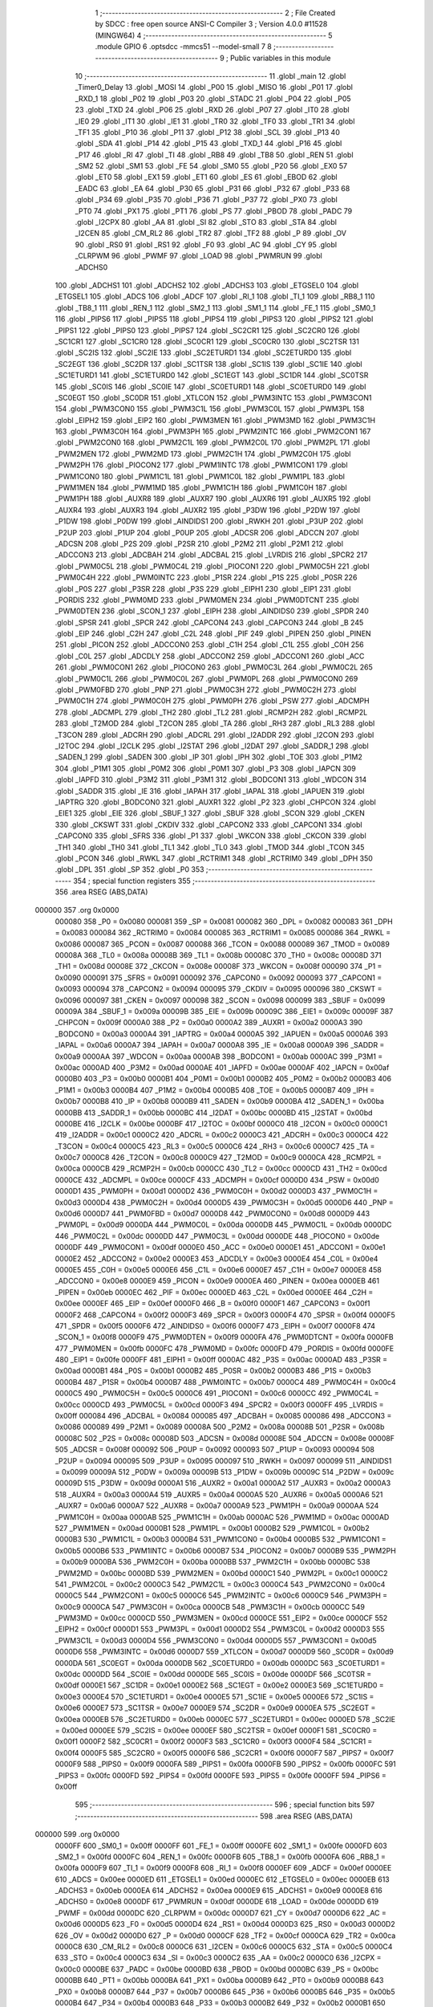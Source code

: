                                       1 ;--------------------------------------------------------
                                      2 ; File Created by SDCC : free open source ANSI-C Compiler
                                      3 ; Version 4.0.0 #11528 (MINGW64)
                                      4 ;--------------------------------------------------------
                                      5 	.module GPIO
                                      6 	.optsdcc -mmcs51 --model-small
                                      7 	
                                      8 ;--------------------------------------------------------
                                      9 ; Public variables in this module
                                     10 ;--------------------------------------------------------
                                     11 	.globl _main
                                     12 	.globl _Timer0_Delay
                                     13 	.globl _MOSI
                                     14 	.globl _P00
                                     15 	.globl _MISO
                                     16 	.globl _P01
                                     17 	.globl _RXD_1
                                     18 	.globl _P02
                                     19 	.globl _P03
                                     20 	.globl _STADC
                                     21 	.globl _P04
                                     22 	.globl _P05
                                     23 	.globl _TXD
                                     24 	.globl _P06
                                     25 	.globl _RXD
                                     26 	.globl _P07
                                     27 	.globl _IT0
                                     28 	.globl _IE0
                                     29 	.globl _IT1
                                     30 	.globl _IE1
                                     31 	.globl _TR0
                                     32 	.globl _TF0
                                     33 	.globl _TR1
                                     34 	.globl _TF1
                                     35 	.globl _P10
                                     36 	.globl _P11
                                     37 	.globl _P12
                                     38 	.globl _SCL
                                     39 	.globl _P13
                                     40 	.globl _SDA
                                     41 	.globl _P14
                                     42 	.globl _P15
                                     43 	.globl _TXD_1
                                     44 	.globl _P16
                                     45 	.globl _P17
                                     46 	.globl _RI
                                     47 	.globl _TI
                                     48 	.globl _RB8
                                     49 	.globl _TB8
                                     50 	.globl _REN
                                     51 	.globl _SM2
                                     52 	.globl _SM1
                                     53 	.globl _FE
                                     54 	.globl _SM0
                                     55 	.globl _P20
                                     56 	.globl _EX0
                                     57 	.globl _ET0
                                     58 	.globl _EX1
                                     59 	.globl _ET1
                                     60 	.globl _ES
                                     61 	.globl _EBOD
                                     62 	.globl _EADC
                                     63 	.globl _EA
                                     64 	.globl _P30
                                     65 	.globl _P31
                                     66 	.globl _P32
                                     67 	.globl _P33
                                     68 	.globl _P34
                                     69 	.globl _P35
                                     70 	.globl _P36
                                     71 	.globl _P37
                                     72 	.globl _PX0
                                     73 	.globl _PT0
                                     74 	.globl _PX1
                                     75 	.globl _PT1
                                     76 	.globl _PS
                                     77 	.globl _PBOD
                                     78 	.globl _PADC
                                     79 	.globl _I2CPX
                                     80 	.globl _AA
                                     81 	.globl _SI
                                     82 	.globl _STO
                                     83 	.globl _STA
                                     84 	.globl _I2CEN
                                     85 	.globl _CM_RL2
                                     86 	.globl _TR2
                                     87 	.globl _TF2
                                     88 	.globl _P
                                     89 	.globl _OV
                                     90 	.globl _RS0
                                     91 	.globl _RS1
                                     92 	.globl _F0
                                     93 	.globl _AC
                                     94 	.globl _CY
                                     95 	.globl _CLRPWM
                                     96 	.globl _PWMF
                                     97 	.globl _LOAD
                                     98 	.globl _PWMRUN
                                     99 	.globl _ADCHS0
                                    100 	.globl _ADCHS1
                                    101 	.globl _ADCHS2
                                    102 	.globl _ADCHS3
                                    103 	.globl _ETGSEL0
                                    104 	.globl _ETGSEL1
                                    105 	.globl _ADCS
                                    106 	.globl _ADCF
                                    107 	.globl _RI_1
                                    108 	.globl _TI_1
                                    109 	.globl _RB8_1
                                    110 	.globl _TB8_1
                                    111 	.globl _REN_1
                                    112 	.globl _SM2_1
                                    113 	.globl _SM1_1
                                    114 	.globl _FE_1
                                    115 	.globl _SM0_1
                                    116 	.globl _PIPS6
                                    117 	.globl _PIPS5
                                    118 	.globl _PIPS4
                                    119 	.globl _PIPS3
                                    120 	.globl _PIPS2
                                    121 	.globl _PIPS1
                                    122 	.globl _PIPS0
                                    123 	.globl _PIPS7
                                    124 	.globl _SC2CR1
                                    125 	.globl _SC2CR0
                                    126 	.globl _SC1CR1
                                    127 	.globl _SC1CR0
                                    128 	.globl _SC0CR1
                                    129 	.globl _SC0CR0
                                    130 	.globl _SC2TSR
                                    131 	.globl _SC2IS
                                    132 	.globl _SC2IE
                                    133 	.globl _SC2ETURD1
                                    134 	.globl _SC2ETURD0
                                    135 	.globl _SC2EGT
                                    136 	.globl _SC2DR
                                    137 	.globl _SC1TSR
                                    138 	.globl _SC1IS
                                    139 	.globl _SC1IE
                                    140 	.globl _SC1ETURD1
                                    141 	.globl _SC1ETURD0
                                    142 	.globl _SC1EGT
                                    143 	.globl _SC1DR
                                    144 	.globl _SC0TSR
                                    145 	.globl _SC0IS
                                    146 	.globl _SC0IE
                                    147 	.globl _SC0ETURD1
                                    148 	.globl _SC0ETURD0
                                    149 	.globl _SC0EGT
                                    150 	.globl _SC0DR
                                    151 	.globl _XTLCON
                                    152 	.globl _PWM3INTC
                                    153 	.globl _PWM3CON1
                                    154 	.globl _PWM3CON0
                                    155 	.globl _PWM3C1L
                                    156 	.globl _PWM3C0L
                                    157 	.globl _PWM3PL
                                    158 	.globl _EIPH2
                                    159 	.globl _EIP2
                                    160 	.globl _PWM3MEN
                                    161 	.globl _PWM3MD
                                    162 	.globl _PWM3C1H
                                    163 	.globl _PWM3C0H
                                    164 	.globl _PWM3PH
                                    165 	.globl _PWM2INTC
                                    166 	.globl _PWM2CON1
                                    167 	.globl _PWM2CON0
                                    168 	.globl _PWM2C1L
                                    169 	.globl _PWM2C0L
                                    170 	.globl _PWM2PL
                                    171 	.globl _PWM2MEN
                                    172 	.globl _PWM2MD
                                    173 	.globl _PWM2C1H
                                    174 	.globl _PWM2C0H
                                    175 	.globl _PWM2PH
                                    176 	.globl _PIOCON2
                                    177 	.globl _PWM1INTC
                                    178 	.globl _PWM1CON1
                                    179 	.globl _PWM1CON0
                                    180 	.globl _PWM1C1L
                                    181 	.globl _PWM1C0L
                                    182 	.globl _PWM1PL
                                    183 	.globl _PWM1MEN
                                    184 	.globl _PWM1MD
                                    185 	.globl _PWM1C1H
                                    186 	.globl _PWM1C0H
                                    187 	.globl _PWM1PH
                                    188 	.globl _AUXR8
                                    189 	.globl _AUXR7
                                    190 	.globl _AUXR6
                                    191 	.globl _AUXR5
                                    192 	.globl _AUXR4
                                    193 	.globl _AUXR3
                                    194 	.globl _AUXR2
                                    195 	.globl _P3DW
                                    196 	.globl _P2DW
                                    197 	.globl _P1DW
                                    198 	.globl _P0DW
                                    199 	.globl _AINDIDS1
                                    200 	.globl _RWKH
                                    201 	.globl _P3UP
                                    202 	.globl _P2UP
                                    203 	.globl _P1UP
                                    204 	.globl _P0UP
                                    205 	.globl _ADCSR
                                    206 	.globl _ADCCN
                                    207 	.globl _ADCSN
                                    208 	.globl _P2S
                                    209 	.globl _P2SR
                                    210 	.globl _P2M2
                                    211 	.globl _P2M1
                                    212 	.globl _ADCCON3
                                    213 	.globl _ADCBAH
                                    214 	.globl _ADCBAL
                                    215 	.globl _LVRDIS
                                    216 	.globl _SPCR2
                                    217 	.globl _PWM0C5L
                                    218 	.globl _PWM0C4L
                                    219 	.globl _PIOCON1
                                    220 	.globl _PWM0C5H
                                    221 	.globl _PWM0C4H
                                    222 	.globl _PWM0INTC
                                    223 	.globl _P1SR
                                    224 	.globl _P1S
                                    225 	.globl _P0SR
                                    226 	.globl _P0S
                                    227 	.globl _P3SR
                                    228 	.globl _P3S
                                    229 	.globl _EIPH1
                                    230 	.globl _EIP1
                                    231 	.globl _PORDIS
                                    232 	.globl _PWM0MD
                                    233 	.globl _PWM0MEN
                                    234 	.globl _PWM0DTCNT
                                    235 	.globl _PWM0DTEN
                                    236 	.globl _SCON_1
                                    237 	.globl _EIPH
                                    238 	.globl _AINDIDS0
                                    239 	.globl _SPDR
                                    240 	.globl _SPSR
                                    241 	.globl _SPCR
                                    242 	.globl _CAPCON4
                                    243 	.globl _CAPCON3
                                    244 	.globl _B
                                    245 	.globl _EIP
                                    246 	.globl _C2H
                                    247 	.globl _C2L
                                    248 	.globl _PIF
                                    249 	.globl _PIPEN
                                    250 	.globl _PINEN
                                    251 	.globl _PICON
                                    252 	.globl _ADCCON0
                                    253 	.globl _C1H
                                    254 	.globl _C1L
                                    255 	.globl _C0H
                                    256 	.globl _C0L
                                    257 	.globl _ADCDLY
                                    258 	.globl _ADCCON2
                                    259 	.globl _ADCCON1
                                    260 	.globl _ACC
                                    261 	.globl _PWM0CON1
                                    262 	.globl _PIOCON0
                                    263 	.globl _PWM0C3L
                                    264 	.globl _PWM0C2L
                                    265 	.globl _PWM0C1L
                                    266 	.globl _PWM0C0L
                                    267 	.globl _PWM0PL
                                    268 	.globl _PWM0CON0
                                    269 	.globl _PWM0FBD
                                    270 	.globl _PNP
                                    271 	.globl _PWM0C3H
                                    272 	.globl _PWM0C2H
                                    273 	.globl _PWM0C1H
                                    274 	.globl _PWM0C0H
                                    275 	.globl _PWM0PH
                                    276 	.globl _PSW
                                    277 	.globl _ADCMPH
                                    278 	.globl _ADCMPL
                                    279 	.globl _TH2
                                    280 	.globl _TL2
                                    281 	.globl _RCMP2H
                                    282 	.globl _RCMP2L
                                    283 	.globl _T2MOD
                                    284 	.globl _T2CON
                                    285 	.globl _TA
                                    286 	.globl _RH3
                                    287 	.globl _RL3
                                    288 	.globl _T3CON
                                    289 	.globl _ADCRH
                                    290 	.globl _ADCRL
                                    291 	.globl _I2ADDR
                                    292 	.globl _I2CON
                                    293 	.globl _I2TOC
                                    294 	.globl _I2CLK
                                    295 	.globl _I2STAT
                                    296 	.globl _I2DAT
                                    297 	.globl _SADDR_1
                                    298 	.globl _SADEN_1
                                    299 	.globl _SADEN
                                    300 	.globl _IP
                                    301 	.globl _IPH
                                    302 	.globl _TOE
                                    303 	.globl _P1M2
                                    304 	.globl _P1M1
                                    305 	.globl _P0M2
                                    306 	.globl _P0M1
                                    307 	.globl _P3
                                    308 	.globl _IAPCN
                                    309 	.globl _IAPFD
                                    310 	.globl _P3M2
                                    311 	.globl _P3M1
                                    312 	.globl _BODCON1
                                    313 	.globl _WDCON
                                    314 	.globl _SADDR
                                    315 	.globl _IE
                                    316 	.globl _IAPAH
                                    317 	.globl _IAPAL
                                    318 	.globl _IAPUEN
                                    319 	.globl _IAPTRG
                                    320 	.globl _BODCON0
                                    321 	.globl _AUXR1
                                    322 	.globl _P2
                                    323 	.globl _CHPCON
                                    324 	.globl _EIE1
                                    325 	.globl _EIE
                                    326 	.globl _SBUF_1
                                    327 	.globl _SBUF
                                    328 	.globl _SCON
                                    329 	.globl _CKEN
                                    330 	.globl _CKSWT
                                    331 	.globl _CKDIV
                                    332 	.globl _CAPCON2
                                    333 	.globl _CAPCON1
                                    334 	.globl _CAPCON0
                                    335 	.globl _SFRS
                                    336 	.globl _P1
                                    337 	.globl _WKCON
                                    338 	.globl _CKCON
                                    339 	.globl _TH1
                                    340 	.globl _TH0
                                    341 	.globl _TL1
                                    342 	.globl _TL0
                                    343 	.globl _TMOD
                                    344 	.globl _TCON
                                    345 	.globl _PCON
                                    346 	.globl _RWKL
                                    347 	.globl _RCTRIM1
                                    348 	.globl _RCTRIM0
                                    349 	.globl _DPH
                                    350 	.globl _DPL
                                    351 	.globl _SP
                                    352 	.globl _P0
                                    353 ;--------------------------------------------------------
                                    354 ; special function registers
                                    355 ;--------------------------------------------------------
                                    356 	.area RSEG    (ABS,DATA)
      000000                        357 	.org 0x0000
                           000080   358 _P0	=	0x0080
                           000081   359 _SP	=	0x0081
                           000082   360 _DPL	=	0x0082
                           000083   361 _DPH	=	0x0083
                           000084   362 _RCTRIM0	=	0x0084
                           000085   363 _RCTRIM1	=	0x0085
                           000086   364 _RWKL	=	0x0086
                           000087   365 _PCON	=	0x0087
                           000088   366 _TCON	=	0x0088
                           000089   367 _TMOD	=	0x0089
                           00008A   368 _TL0	=	0x008a
                           00008B   369 _TL1	=	0x008b
                           00008C   370 _TH0	=	0x008c
                           00008D   371 _TH1	=	0x008d
                           00008E   372 _CKCON	=	0x008e
                           00008F   373 _WKCON	=	0x008f
                           000090   374 _P1	=	0x0090
                           000091   375 _SFRS	=	0x0091
                           000092   376 _CAPCON0	=	0x0092
                           000093   377 _CAPCON1	=	0x0093
                           000094   378 _CAPCON2	=	0x0094
                           000095   379 _CKDIV	=	0x0095
                           000096   380 _CKSWT	=	0x0096
                           000097   381 _CKEN	=	0x0097
                           000098   382 _SCON	=	0x0098
                           000099   383 _SBUF	=	0x0099
                           00009A   384 _SBUF_1	=	0x009a
                           00009B   385 _EIE	=	0x009b
                           00009C   386 _EIE1	=	0x009c
                           00009F   387 _CHPCON	=	0x009f
                           0000A0   388 _P2	=	0x00a0
                           0000A2   389 _AUXR1	=	0x00a2
                           0000A3   390 _BODCON0	=	0x00a3
                           0000A4   391 _IAPTRG	=	0x00a4
                           0000A5   392 _IAPUEN	=	0x00a5
                           0000A6   393 _IAPAL	=	0x00a6
                           0000A7   394 _IAPAH	=	0x00a7
                           0000A8   395 _IE	=	0x00a8
                           0000A9   396 _SADDR	=	0x00a9
                           0000AA   397 _WDCON	=	0x00aa
                           0000AB   398 _BODCON1	=	0x00ab
                           0000AC   399 _P3M1	=	0x00ac
                           0000AD   400 _P3M2	=	0x00ad
                           0000AE   401 _IAPFD	=	0x00ae
                           0000AF   402 _IAPCN	=	0x00af
                           0000B0   403 _P3	=	0x00b0
                           0000B1   404 _P0M1	=	0x00b1
                           0000B2   405 _P0M2	=	0x00b2
                           0000B3   406 _P1M1	=	0x00b3
                           0000B4   407 _P1M2	=	0x00b4
                           0000B5   408 _TOE	=	0x00b5
                           0000B7   409 _IPH	=	0x00b7
                           0000B8   410 _IP	=	0x00b8
                           0000B9   411 _SADEN	=	0x00b9
                           0000BA   412 _SADEN_1	=	0x00ba
                           0000BB   413 _SADDR_1	=	0x00bb
                           0000BC   414 _I2DAT	=	0x00bc
                           0000BD   415 _I2STAT	=	0x00bd
                           0000BE   416 _I2CLK	=	0x00be
                           0000BF   417 _I2TOC	=	0x00bf
                           0000C0   418 _I2CON	=	0x00c0
                           0000C1   419 _I2ADDR	=	0x00c1
                           0000C2   420 _ADCRL	=	0x00c2
                           0000C3   421 _ADCRH	=	0x00c3
                           0000C4   422 _T3CON	=	0x00c4
                           0000C5   423 _RL3	=	0x00c5
                           0000C6   424 _RH3	=	0x00c6
                           0000C7   425 _TA	=	0x00c7
                           0000C8   426 _T2CON	=	0x00c8
                           0000C9   427 _T2MOD	=	0x00c9
                           0000CA   428 _RCMP2L	=	0x00ca
                           0000CB   429 _RCMP2H	=	0x00cb
                           0000CC   430 _TL2	=	0x00cc
                           0000CD   431 _TH2	=	0x00cd
                           0000CE   432 _ADCMPL	=	0x00ce
                           0000CF   433 _ADCMPH	=	0x00cf
                           0000D0   434 _PSW	=	0x00d0
                           0000D1   435 _PWM0PH	=	0x00d1
                           0000D2   436 _PWM0C0H	=	0x00d2
                           0000D3   437 _PWM0C1H	=	0x00d3
                           0000D4   438 _PWM0C2H	=	0x00d4
                           0000D5   439 _PWM0C3H	=	0x00d5
                           0000D6   440 _PNP	=	0x00d6
                           0000D7   441 _PWM0FBD	=	0x00d7
                           0000D8   442 _PWM0CON0	=	0x00d8
                           0000D9   443 _PWM0PL	=	0x00d9
                           0000DA   444 _PWM0C0L	=	0x00da
                           0000DB   445 _PWM0C1L	=	0x00db
                           0000DC   446 _PWM0C2L	=	0x00dc
                           0000DD   447 _PWM0C3L	=	0x00dd
                           0000DE   448 _PIOCON0	=	0x00de
                           0000DF   449 _PWM0CON1	=	0x00df
                           0000E0   450 _ACC	=	0x00e0
                           0000E1   451 _ADCCON1	=	0x00e1
                           0000E2   452 _ADCCON2	=	0x00e2
                           0000E3   453 _ADCDLY	=	0x00e3
                           0000E4   454 _C0L	=	0x00e4
                           0000E5   455 _C0H	=	0x00e5
                           0000E6   456 _C1L	=	0x00e6
                           0000E7   457 _C1H	=	0x00e7
                           0000E8   458 _ADCCON0	=	0x00e8
                           0000E9   459 _PICON	=	0x00e9
                           0000EA   460 _PINEN	=	0x00ea
                           0000EB   461 _PIPEN	=	0x00eb
                           0000EC   462 _PIF	=	0x00ec
                           0000ED   463 _C2L	=	0x00ed
                           0000EE   464 _C2H	=	0x00ee
                           0000EF   465 _EIP	=	0x00ef
                           0000F0   466 _B	=	0x00f0
                           0000F1   467 _CAPCON3	=	0x00f1
                           0000F2   468 _CAPCON4	=	0x00f2
                           0000F3   469 _SPCR	=	0x00f3
                           0000F4   470 _SPSR	=	0x00f4
                           0000F5   471 _SPDR	=	0x00f5
                           0000F6   472 _AINDIDS0	=	0x00f6
                           0000F7   473 _EIPH	=	0x00f7
                           0000F8   474 _SCON_1	=	0x00f8
                           0000F9   475 _PWM0DTEN	=	0x00f9
                           0000FA   476 _PWM0DTCNT	=	0x00fa
                           0000FB   477 _PWM0MEN	=	0x00fb
                           0000FC   478 _PWM0MD	=	0x00fc
                           0000FD   479 _PORDIS	=	0x00fd
                           0000FE   480 _EIP1	=	0x00fe
                           0000FF   481 _EIPH1	=	0x00ff
                           0000AC   482 _P3S	=	0x00ac
                           0000AD   483 _P3SR	=	0x00ad
                           0000B1   484 _P0S	=	0x00b1
                           0000B2   485 _P0SR	=	0x00b2
                           0000B3   486 _P1S	=	0x00b3
                           0000B4   487 _P1SR	=	0x00b4
                           0000B7   488 _PWM0INTC	=	0x00b7
                           0000C4   489 _PWM0C4H	=	0x00c4
                           0000C5   490 _PWM0C5H	=	0x00c5
                           0000C6   491 _PIOCON1	=	0x00c6
                           0000CC   492 _PWM0C4L	=	0x00cc
                           0000CD   493 _PWM0C5L	=	0x00cd
                           0000F3   494 _SPCR2	=	0x00f3
                           0000FF   495 _LVRDIS	=	0x00ff
                           000084   496 _ADCBAL	=	0x0084
                           000085   497 _ADCBAH	=	0x0085
                           000086   498 _ADCCON3	=	0x0086
                           000089   499 _P2M1	=	0x0089
                           00008A   500 _P2M2	=	0x008a
                           00008B   501 _P2SR	=	0x008b
                           00008C   502 _P2S	=	0x008c
                           00008D   503 _ADCSN	=	0x008d
                           00008E   504 _ADCCN	=	0x008e
                           00008F   505 _ADCSR	=	0x008f
                           000092   506 _P0UP	=	0x0092
                           000093   507 _P1UP	=	0x0093
                           000094   508 _P2UP	=	0x0094
                           000095   509 _P3UP	=	0x0095
                           000097   510 _RWKH	=	0x0097
                           000099   511 _AINDIDS1	=	0x0099
                           00009A   512 _P0DW	=	0x009a
                           00009B   513 _P1DW	=	0x009b
                           00009C   514 _P2DW	=	0x009c
                           00009D   515 _P3DW	=	0x009d
                           0000A1   516 _AUXR2	=	0x00a1
                           0000A2   517 _AUXR3	=	0x00a2
                           0000A3   518 _AUXR4	=	0x00a3
                           0000A4   519 _AUXR5	=	0x00a4
                           0000A5   520 _AUXR6	=	0x00a5
                           0000A6   521 _AUXR7	=	0x00a6
                           0000A7   522 _AUXR8	=	0x00a7
                           0000A9   523 _PWM1PH	=	0x00a9
                           0000AA   524 _PWM1C0H	=	0x00aa
                           0000AB   525 _PWM1C1H	=	0x00ab
                           0000AC   526 _PWM1MD	=	0x00ac
                           0000AD   527 _PWM1MEN	=	0x00ad
                           0000B1   528 _PWM1PL	=	0x00b1
                           0000B2   529 _PWM1C0L	=	0x00b2
                           0000B3   530 _PWM1C1L	=	0x00b3
                           0000B4   531 _PWM1CON0	=	0x00b4
                           0000B5   532 _PWM1CON1	=	0x00b5
                           0000B6   533 _PWM1INTC	=	0x00b6
                           0000B7   534 _PIOCON2	=	0x00b7
                           0000B9   535 _PWM2PH	=	0x00b9
                           0000BA   536 _PWM2C0H	=	0x00ba
                           0000BB   537 _PWM2C1H	=	0x00bb
                           0000BC   538 _PWM2MD	=	0x00bc
                           0000BD   539 _PWM2MEN	=	0x00bd
                           0000C1   540 _PWM2PL	=	0x00c1
                           0000C2   541 _PWM2C0L	=	0x00c2
                           0000C3   542 _PWM2C1L	=	0x00c3
                           0000C4   543 _PWM2CON0	=	0x00c4
                           0000C5   544 _PWM2CON1	=	0x00c5
                           0000C6   545 _PWM2INTC	=	0x00c6
                           0000C9   546 _PWM3PH	=	0x00c9
                           0000CA   547 _PWM3C0H	=	0x00ca
                           0000CB   548 _PWM3C1H	=	0x00cb
                           0000CC   549 _PWM3MD	=	0x00cc
                           0000CD   550 _PWM3MEN	=	0x00cd
                           0000CE   551 _EIP2	=	0x00ce
                           0000CF   552 _EIPH2	=	0x00cf
                           0000D1   553 _PWM3PL	=	0x00d1
                           0000D2   554 _PWM3C0L	=	0x00d2
                           0000D3   555 _PWM3C1L	=	0x00d3
                           0000D4   556 _PWM3CON0	=	0x00d4
                           0000D5   557 _PWM3CON1	=	0x00d5
                           0000D6   558 _PWM3INTC	=	0x00d6
                           0000D7   559 _XTLCON	=	0x00d7
                           0000D9   560 _SC0DR	=	0x00d9
                           0000DA   561 _SC0EGT	=	0x00da
                           0000DB   562 _SC0ETURD0	=	0x00db
                           0000DC   563 _SC0ETURD1	=	0x00dc
                           0000DD   564 _SC0IE	=	0x00dd
                           0000DE   565 _SC0IS	=	0x00de
                           0000DF   566 _SC0TSR	=	0x00df
                           0000E1   567 _SC1DR	=	0x00e1
                           0000E2   568 _SC1EGT	=	0x00e2
                           0000E3   569 _SC1ETURD0	=	0x00e3
                           0000E4   570 _SC1ETURD1	=	0x00e4
                           0000E5   571 _SC1IE	=	0x00e5
                           0000E6   572 _SC1IS	=	0x00e6
                           0000E7   573 _SC1TSR	=	0x00e7
                           0000E9   574 _SC2DR	=	0x00e9
                           0000EA   575 _SC2EGT	=	0x00ea
                           0000EB   576 _SC2ETURD0	=	0x00eb
                           0000EC   577 _SC2ETURD1	=	0x00ec
                           0000ED   578 _SC2IE	=	0x00ed
                           0000EE   579 _SC2IS	=	0x00ee
                           0000EF   580 _SC2TSR	=	0x00ef
                           0000F1   581 _SC0CR0	=	0x00f1
                           0000F2   582 _SC0CR1	=	0x00f2
                           0000F3   583 _SC1CR0	=	0x00f3
                           0000F4   584 _SC1CR1	=	0x00f4
                           0000F5   585 _SC2CR0	=	0x00f5
                           0000F6   586 _SC2CR1	=	0x00f6
                           0000F7   587 _PIPS7	=	0x00f7
                           0000F9   588 _PIPS0	=	0x00f9
                           0000FA   589 _PIPS1	=	0x00fa
                           0000FB   590 _PIPS2	=	0x00fb
                           0000FC   591 _PIPS3	=	0x00fc
                           0000FD   592 _PIPS4	=	0x00fd
                           0000FE   593 _PIPS5	=	0x00fe
                           0000FF   594 _PIPS6	=	0x00ff
                                    595 ;--------------------------------------------------------
                                    596 ; special function bits
                                    597 ;--------------------------------------------------------
                                    598 	.area RSEG    (ABS,DATA)
      000000                        599 	.org 0x0000
                           0000FF   600 _SM0_1	=	0x00ff
                           0000FF   601 _FE_1	=	0x00ff
                           0000FE   602 _SM1_1	=	0x00fe
                           0000FD   603 _SM2_1	=	0x00fd
                           0000FC   604 _REN_1	=	0x00fc
                           0000FB   605 _TB8_1	=	0x00fb
                           0000FA   606 _RB8_1	=	0x00fa
                           0000F9   607 _TI_1	=	0x00f9
                           0000F8   608 _RI_1	=	0x00f8
                           0000EF   609 _ADCF	=	0x00ef
                           0000EE   610 _ADCS	=	0x00ee
                           0000ED   611 _ETGSEL1	=	0x00ed
                           0000EC   612 _ETGSEL0	=	0x00ec
                           0000EB   613 _ADCHS3	=	0x00eb
                           0000EA   614 _ADCHS2	=	0x00ea
                           0000E9   615 _ADCHS1	=	0x00e9
                           0000E8   616 _ADCHS0	=	0x00e8
                           0000DF   617 _PWMRUN	=	0x00df
                           0000DE   618 _LOAD	=	0x00de
                           0000DD   619 _PWMF	=	0x00dd
                           0000DC   620 _CLRPWM	=	0x00dc
                           0000D7   621 _CY	=	0x00d7
                           0000D6   622 _AC	=	0x00d6
                           0000D5   623 _F0	=	0x00d5
                           0000D4   624 _RS1	=	0x00d4
                           0000D3   625 _RS0	=	0x00d3
                           0000D2   626 _OV	=	0x00d2
                           0000D0   627 _P	=	0x00d0
                           0000CF   628 _TF2	=	0x00cf
                           0000CA   629 _TR2	=	0x00ca
                           0000C8   630 _CM_RL2	=	0x00c8
                           0000C6   631 _I2CEN	=	0x00c6
                           0000C5   632 _STA	=	0x00c5
                           0000C4   633 _STO	=	0x00c4
                           0000C3   634 _SI	=	0x00c3
                           0000C2   635 _AA	=	0x00c2
                           0000C0   636 _I2CPX	=	0x00c0
                           0000BE   637 _PADC	=	0x00be
                           0000BD   638 _PBOD	=	0x00bd
                           0000BC   639 _PS	=	0x00bc
                           0000BB   640 _PT1	=	0x00bb
                           0000BA   641 _PX1	=	0x00ba
                           0000B9   642 _PT0	=	0x00b9
                           0000B8   643 _PX0	=	0x00b8
                           0000B7   644 _P37	=	0x00b7
                           0000B6   645 _P36	=	0x00b6
                           0000B5   646 _P35	=	0x00b5
                           0000B4   647 _P34	=	0x00b4
                           0000B3   648 _P33	=	0x00b3
                           0000B2   649 _P32	=	0x00b2
                           0000B1   650 _P31	=	0x00b1
                           0000B0   651 _P30	=	0x00b0
                           0000AF   652 _EA	=	0x00af
                           0000AE   653 _EADC	=	0x00ae
                           0000AD   654 _EBOD	=	0x00ad
                           0000AC   655 _ES	=	0x00ac
                           0000AB   656 _ET1	=	0x00ab
                           0000AA   657 _EX1	=	0x00aa
                           0000A9   658 _ET0	=	0x00a9
                           0000A8   659 _EX0	=	0x00a8
                           0000A0   660 _P20	=	0x00a0
                           00009F   661 _SM0	=	0x009f
                           00009F   662 _FE	=	0x009f
                           00009E   663 _SM1	=	0x009e
                           00009D   664 _SM2	=	0x009d
                           00009C   665 _REN	=	0x009c
                           00009B   666 _TB8	=	0x009b
                           00009A   667 _RB8	=	0x009a
                           000099   668 _TI	=	0x0099
                           000098   669 _RI	=	0x0098
                           000097   670 _P17	=	0x0097
                           000096   671 _P16	=	0x0096
                           000096   672 _TXD_1	=	0x0096
                           000095   673 _P15	=	0x0095
                           000094   674 _P14	=	0x0094
                           000094   675 _SDA	=	0x0094
                           000093   676 _P13	=	0x0093
                           000093   677 _SCL	=	0x0093
                           000092   678 _P12	=	0x0092
                           000091   679 _P11	=	0x0091
                           000090   680 _P10	=	0x0090
                           00008F   681 _TF1	=	0x008f
                           00008E   682 _TR1	=	0x008e
                           00008D   683 _TF0	=	0x008d
                           00008C   684 _TR0	=	0x008c
                           00008B   685 _IE1	=	0x008b
                           00008A   686 _IT1	=	0x008a
                           000089   687 _IE0	=	0x0089
                           000088   688 _IT0	=	0x0088
                           000087   689 _P07	=	0x0087
                           000087   690 _RXD	=	0x0087
                           000086   691 _P06	=	0x0086
                           000086   692 _TXD	=	0x0086
                           000085   693 _P05	=	0x0085
                           000084   694 _P04	=	0x0084
                           000084   695 _STADC	=	0x0084
                           000083   696 _P03	=	0x0083
                           000082   697 _P02	=	0x0082
                           000082   698 _RXD_1	=	0x0082
                           000081   699 _P01	=	0x0081
                           000081   700 _MISO	=	0x0081
                           000080   701 _P00	=	0x0080
                           000080   702 _MOSI	=	0x0080
                                    703 ;--------------------------------------------------------
                                    704 ; overlayable register banks
                                    705 ;--------------------------------------------------------
                                    706 	.area REG_BANK_0	(REL,OVR,DATA)
      000000                        707 	.ds 8
                                    708 ;--------------------------------------------------------
                                    709 ; internal ram data
                                    710 ;--------------------------------------------------------
                                    711 	.area DSEG    (DATA)
                                    712 ;--------------------------------------------------------
                                    713 ; overlayable items in internal ram 
                                    714 ;--------------------------------------------------------
                                    715 ;--------------------------------------------------------
                                    716 ; Stack segment in internal ram 
                                    717 ;--------------------------------------------------------
                                    718 	.area	SSEG
      000008                        719 __start__stack:
      000008                        720 	.ds	1
                                    721 
                                    722 ;--------------------------------------------------------
                                    723 ; indirectly addressable internal ram data
                                    724 ;--------------------------------------------------------
                                    725 	.area ISEG    (DATA)
                                    726 ;--------------------------------------------------------
                                    727 ; absolute internal ram data
                                    728 ;--------------------------------------------------------
                                    729 	.area IABS    (ABS,DATA)
                                    730 	.area IABS    (ABS,DATA)
                                    731 ;--------------------------------------------------------
                                    732 ; bit data
                                    733 ;--------------------------------------------------------
                                    734 	.area BSEG    (BIT)
                                    735 ;--------------------------------------------------------
                                    736 ; paged external ram data
                                    737 ;--------------------------------------------------------
                                    738 	.area PSEG    (PAG,XDATA)
                                    739 ;--------------------------------------------------------
                                    740 ; external ram data
                                    741 ;--------------------------------------------------------
                                    742 	.area XSEG    (XDATA)
                                    743 ;--------------------------------------------------------
                                    744 ; absolute external ram data
                                    745 ;--------------------------------------------------------
                                    746 	.area XABS    (ABS,XDATA)
                                    747 ;--------------------------------------------------------
                                    748 ; external initialized ram data
                                    749 ;--------------------------------------------------------
                                    750 	.area XISEG   (XDATA)
                                    751 	.area HOME    (CODE)
                                    752 	.area GSINIT0 (CODE)
                                    753 	.area GSINIT1 (CODE)
                                    754 	.area GSINIT2 (CODE)
                                    755 	.area GSINIT3 (CODE)
                                    756 	.area GSINIT4 (CODE)
                                    757 	.area GSINIT5 (CODE)
                                    758 	.area GSINIT  (CODE)
                                    759 	.area GSFINAL (CODE)
                                    760 	.area CSEG    (CODE)
                                    761 ;--------------------------------------------------------
                                    762 ; interrupt vector 
                                    763 ;--------------------------------------------------------
                                    764 	.area HOME    (CODE)
      000000                        765 __interrupt_vect:
      000000 02 00 06         [24]  766 	ljmp	__sdcc_gsinit_startup
                                    767 ;--------------------------------------------------------
                                    768 ; global & static initialisations
                                    769 ;--------------------------------------------------------
                                    770 	.area HOME    (CODE)
                                    771 	.area GSINIT  (CODE)
                                    772 	.area GSFINAL (CODE)
                                    773 	.area GSINIT  (CODE)
                                    774 	.globl __sdcc_gsinit_startup
                                    775 	.globl __sdcc_program_startup
                                    776 	.globl __start__stack
                                    777 	.globl __mcs51_genXINIT
                                    778 	.globl __mcs51_genXRAMCLEAR
                                    779 	.globl __mcs51_genRAMCLEAR
                                    780 	.area GSFINAL (CODE)
      00005F 02 00 03         [24]  781 	ljmp	__sdcc_program_startup
                                    782 ;--------------------------------------------------------
                                    783 ; Home
                                    784 ;--------------------------------------------------------
                                    785 	.area HOME    (CODE)
                                    786 	.area HOME    (CODE)
      000003                        787 __sdcc_program_startup:
      000003 02 00 62         [24]  788 	ljmp	_main
                                    789 ;	return from main will return to caller
                                    790 ;--------------------------------------------------------
                                    791 ; code
                                    792 ;--------------------------------------------------------
                                    793 	.area CSEG    (CODE)
                                    794 ;------------------------------------------------------------
                                    795 ;Allocation info for local variables in function 'main'
                                    796 ;------------------------------------------------------------
                                    797 ;	C:\MS51PC0AE\sdcc_c\MS51BSP_SDCC-master\MS51FC0AE_MS51XC0BE_MS51EC0AE_MS51TC0AE_MS51PC0AE\SampleCode\RegBased\GPIO_Input_Output\GPIO.c:20: void main (void)
                                    798 ;	-----------------------------------------
                                    799 ;	 function main
                                    800 ;	-----------------------------------------
      000062                        801 _main:
                           000007   802 	ar7 = 0x07
                           000006   803 	ar6 = 0x06
                           000005   804 	ar5 = 0x05
                           000004   805 	ar4 = 0x04
                           000003   806 	ar3 = 0x03
                           000002   807 	ar2 = 0x02
                           000001   808 	ar1 = 0x01
                           000000   809 	ar0 = 0x00
                                    810 ;	C:\MS51PC0AE\sdcc_c\MS51BSP_SDCC-master\MS51FC0AE_MS51XC0BE_MS51EC0AE_MS51TC0AE_MS51PC0AE\SampleCode\RegBased\GPIO_Input_Output\GPIO.c:22: ALL_GPIO_QUASI_MODE;
      000062 75 91 00         [24]  811 	mov	_SFRS,#0x00
      000065 75 B1 00         [24]  812 	mov	_P0M1,#0x00
      000068 75 B2 00         [24]  813 	mov	_P0M2,#0x00
      00006B 75 B3 00         [24]  814 	mov	_P1M1,#0x00
      00006E 75 B4 00         [24]  815 	mov	_P1M2,#0x00
      000071 75 91 02         [24]  816 	mov	_SFRS,#0x02
      000074 75 89 00         [24]  817 	mov	_P2M1,#0x00
      000077 75 8A 00         [24]  818 	mov	_P2M2,#0x00
      00007A 75 91 00         [24]  819 	mov	_SFRS,#0x00
      00007D 75 AC 00         [24]  820 	mov	_P3M1,#0x00
      000080 75 AD 00         [24]  821 	mov	_P3M2,#0x00
                                    822 ;	C:\MS51PC0AE\sdcc_c\MS51BSP_SDCC-master\MS51FC0AE_MS51XC0BE_MS51EC0AE_MS51TC0AE_MS51PC0AE\SampleCode\RegBased\GPIO_Input_Output\GPIO.c:23: while(1)
      000083                        823 00102$:
                                    824 ;	C:\MS51PC0AE\sdcc_c\MS51BSP_SDCC-master\MS51FC0AE_MS51XC0BE_MS51EC0AE_MS51TC0AE_MS51PC0AE\SampleCode\RegBased\GPIO_Input_Output\GPIO.c:25: P1 = 0xff;
      000083 75 90 FF         [24]  825 	mov	_P1,#0xff
                                    826 ;	C:\MS51PC0AE\sdcc_c\MS51BSP_SDCC-master\MS51FC0AE_MS51XC0BE_MS51EC0AE_MS51TC0AE_MS51PC0AE\SampleCode\RegBased\GPIO_Input_Output\GPIO.c:26: P2 = 0xFF;
      000086 75 A0 FF         [24]  827 	mov	_P2,#0xff
                                    828 ;	C:\MS51PC0AE\sdcc_c\MS51BSP_SDCC-master\MS51FC0AE_MS51XC0BE_MS51EC0AE_MS51TC0AE_MS51PC0AE\SampleCode\RegBased\GPIO_Input_Output\GPIO.c:27: P3 =0xFF;
      000089 75 B0 FF         [24]  829 	mov	_P3,#0xff
                                    830 ;	C:\MS51PC0AE\sdcc_c\MS51BSP_SDCC-master\MS51FC0AE_MS51XC0BE_MS51EC0AE_MS51TC0AE_MS51PC0AE\SampleCode\RegBased\GPIO_Input_Output\GPIO.c:28: P0 =0xFF;
      00008C 75 80 FF         [24]  831 	mov	_P0,#0xff
                                    832 ;	C:\MS51PC0AE\sdcc_c\MS51BSP_SDCC-master\MS51FC0AE_MS51XC0BE_MS51EC0AE_MS51TC0AE_MS51PC0AE\SampleCode\RegBased\GPIO_Input_Output\GPIO.c:29: Timer0_Delay(16000000,100,1000);;
      00008F 75 00 64         [24]  833 	mov	_Timer0_Delay_PARM_2,#0x64
      000092 75 01 00         [24]  834 	mov	(_Timer0_Delay_PARM_2 + 1),#0x00
      000095 75 00 E8         [24]  835 	mov	_Timer0_Delay_PARM_3,#0xe8
      000098 75 01 03         [24]  836 	mov	(_Timer0_Delay_PARM_3 + 1),#0x03
      00009B 90 24 00         [24]  837 	mov	dptr,#0x2400
      00009E 75 F0 F4         [24]  838 	mov	b,#0xf4
      0000A1 E4               [12]  839 	clr	a
      0000A2 12 00 00         [24]  840 	lcall	_Timer0_Delay
                                    841 ;	C:\MS51PC0AE\sdcc_c\MS51BSP_SDCC-master\MS51FC0AE_MS51XC0BE_MS51EC0AE_MS51TC0AE_MS51PC0AE\SampleCode\RegBased\GPIO_Input_Output\GPIO.c:30: P1 = 0x00;
      0000A5 75 90 00         [24]  842 	mov	_P1,#0x00
                                    843 ;	C:\MS51PC0AE\sdcc_c\MS51BSP_SDCC-master\MS51FC0AE_MS51XC0BE_MS51EC0AE_MS51TC0AE_MS51PC0AE\SampleCode\RegBased\GPIO_Input_Output\GPIO.c:31: P2 = 0x00;
      0000A8 75 A0 00         [24]  844 	mov	_P2,#0x00
                                    845 ;	C:\MS51PC0AE\sdcc_c\MS51BSP_SDCC-master\MS51FC0AE_MS51XC0BE_MS51EC0AE_MS51TC0AE_MS51PC0AE\SampleCode\RegBased\GPIO_Input_Output\GPIO.c:32: P3 =0x00;
      0000AB 75 B0 00         [24]  846 	mov	_P3,#0x00
                                    847 ;	C:\MS51PC0AE\sdcc_c\MS51BSP_SDCC-master\MS51FC0AE_MS51XC0BE_MS51EC0AE_MS51TC0AE_MS51PC0AE\SampleCode\RegBased\GPIO_Input_Output\GPIO.c:33: P0 =0x00;
      0000AE 75 80 00         [24]  848 	mov	_P0,#0x00
                                    849 ;	C:\MS51PC0AE\sdcc_c\MS51BSP_SDCC-master\MS51FC0AE_MS51XC0BE_MS51EC0AE_MS51TC0AE_MS51PC0AE\SampleCode\RegBased\GPIO_Input_Output\GPIO.c:34: Timer0_Delay(16000000,100,1000);;
      0000B1 75 00 64         [24]  850 	mov	_Timer0_Delay_PARM_2,#0x64
      0000B4 75 01 00         [24]  851 	mov	(_Timer0_Delay_PARM_2 + 1),#0x00
      0000B7 75 00 E8         [24]  852 	mov	_Timer0_Delay_PARM_3,#0xe8
      0000BA 75 01 03         [24]  853 	mov	(_Timer0_Delay_PARM_3 + 1),#0x03
      0000BD 90 24 00         [24]  854 	mov	dptr,#0x2400
      0000C0 75 F0 F4         [24]  855 	mov	b,#0xf4
      0000C3 E4               [12]  856 	clr	a
      0000C4 12 00 00         [24]  857 	lcall	_Timer0_Delay
                                    858 ;	C:\MS51PC0AE\sdcc_c\MS51BSP_SDCC-master\MS51FC0AE_MS51XC0BE_MS51EC0AE_MS51TC0AE_MS51PC0AE\SampleCode\RegBased\GPIO_Input_Output\GPIO.c:36: }
      0000C7 80 BA            [24]  859 	sjmp	00102$
                                    860 	.area CSEG    (CODE)
                                    861 	.area CONST   (CODE)
                                    862 	.area XINIT   (CODE)
                                    863 	.area CABS    (ABS,CODE)
